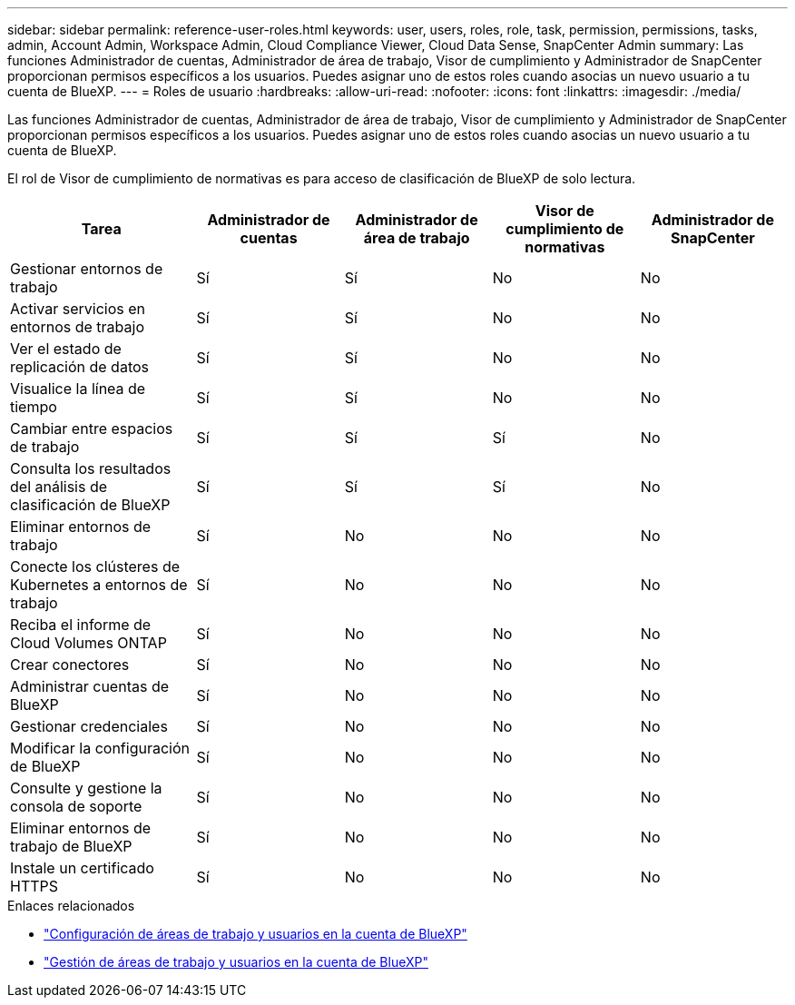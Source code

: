 ---
sidebar: sidebar 
permalink: reference-user-roles.html 
keywords: user, users, roles, role, task, permission, permissions, tasks, admin, Account Admin, Workspace Admin, Cloud Compliance Viewer, Cloud Data Sense, SnapCenter Admin 
summary: Las funciones Administrador de cuentas, Administrador de área de trabajo, Visor de cumplimiento y Administrador de SnapCenter proporcionan permisos específicos a los usuarios. Puedes asignar uno de estos roles cuando asocias un nuevo usuario a tu cuenta de BlueXP. 
---
= Roles de usuario
:hardbreaks:
:allow-uri-read: 
:nofooter: 
:icons: font
:linkattrs: 
:imagesdir: ./media/


[role="lead"]
Las funciones Administrador de cuentas, Administrador de área de trabajo, Visor de cumplimiento y Administrador de SnapCenter proporcionan permisos específicos a los usuarios. Puedes asignar uno de estos roles cuando asocias un nuevo usuario a tu cuenta de BlueXP.

El rol de Visor de cumplimiento de normativas es para acceso de clasificación de BlueXP de solo lectura.

[cols="24,19,19,19,19"]
|===
| Tarea | Administrador de cuentas | Administrador de área de trabajo | Visor de cumplimiento de normativas | Administrador de SnapCenter 


| Gestionar entornos de trabajo | Sí | Sí | No | No 


| Activar servicios en entornos de trabajo | Sí | Sí | No | No 


| Ver el estado de replicación de datos | Sí | Sí | No | No 


| Visualice la línea de tiempo | Sí | Sí | No | No 


| Cambiar entre espacios de trabajo | Sí | Sí | Sí | No 


| Consulta los resultados del análisis de clasificación de BlueXP | Sí | Sí | Sí | No 


| Eliminar entornos de trabajo | Sí | No | No | No 


| Conecte los clústeres de Kubernetes a entornos de trabajo | Sí | No | No | No 


| Reciba el informe de Cloud Volumes ONTAP | Sí | No | No | No 


| Crear conectores | Sí | No | No | No 


| Administrar cuentas de BlueXP | Sí | No | No | No 


| Gestionar credenciales | Sí | No | No | No 


| Modificar la configuración de BlueXP | Sí | No | No | No 


| Consulte y gestione la consola de soporte | Sí | No | No | No 


| Eliminar entornos de trabajo de BlueXP | Sí | No | No | No 


| Instale un certificado HTTPS | Sí | No | No | No 
|===
.Enlaces relacionados
* link:task-setting-up-netapp-accounts.html["Configuración de áreas de trabajo y usuarios en la cuenta de BlueXP"]
* link:task-managing-netapp-accounts.html["Gestión de áreas de trabajo y usuarios en la cuenta de BlueXP"]

